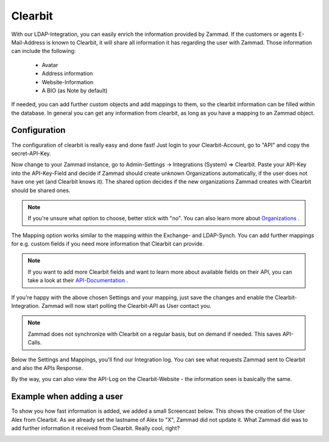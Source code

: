 Clearbit
========

With our LDAP-Integration, you can easily enrich the information provided by Zammad.
If the customers or agents E-Mail-Address is known to Clearbit, it will share all information it has regarding the user with Zammad.
Those information can include the following:

  * Avatar
  * Address information
  * Website-Information
  * A BIO (as Note by default)
  
If needed, you can add further custom objects and add mappings to them, so the clearbit information can be filled within the database.
In general you can get any information from clearbit, as long as you have a mapping to an Zammad object.

.. |br| raw:: html

   <br />


.. Hint: Clearbit does have a Mapping of fields like LDAP and Exchange have, but does not "win" against Zammad information. This means 
         that if you have e.g. the lastname field filled in already and Clearbit has other information on that, it will not be updated.  |br|\  |br|\ 
         However: If let's say the lastname has been set by Clearbit and Zammad notices that the lastname on the Clearbit source has changed, Zammad 
         will also update this value.
  

Configuration
-------------

The configuration of clearbit is really easy and done fast! Just login to your Clearbit-Account, go to "API" and copy the secret-API-Key.

.. image:: /images/system/clearbit-api-key.jpg

Now change to your Zammad instance, go to Admin-Settings -> Integrations (System) => Clearbit.
Paste your API-Key into the API-Key-Field and decide if Zammad should create unknown Organizations automatically, if the user does not have one 
yet (and Clearbit knows it). The shared option decides if the new organizations Zammad creates with Clearbit should be shared ones.

.. Note:: If you're unsure what option to choose, better stick with "no". You can also learn more about Organizations_ .

.. _Organizations: ../manage-organizations.html

.. image:: /images/system/clearbit-configure-zammad.jpg

The Mapping option works similar to the mapping within the Exchange- and LDAP-Synch. You can add further mappings for e.g. custom fields if you need 
more information that Clearbit can provide.

.. Note:: If you want to add more Clearbit fields and want to learn more about available fields on their API, you can take a look at their API-Documentation_ .

.. _API-Documentation: https://dashboard.clearbit.com/docs#enrichment-api

If you're happy with the above chosen Settings and your mapping, just save the changes and enable the Clearbit-Integration. Zammad will now start polling the Clearbit-API 
as User contact you. 

.. Note:: Zammad does not synchronize with Clearbit on a regular basis, but on demand if needed. This saves API-Calls.

.. image:: /images/system/clearbit-zammad-mapping.jpg

Below the Settings and Mappings, you'll find our Integration log. You can see what requests Zammad sent to Clearbit and also the APIs Response.

.. image:: /images/system/clearbit-zammad-log.jpg

By the way, you can also view the API-Log on the Clearbit-Website - the information seen is basically the same.

.. image:: /images/system/clearbit-api-log.jpg


Example when adding a user
--------------------------

To show you how fast information is added, we added a small Screencast below.
This shows the creation of the User Alex from Clearbit. As we already set the lastname of Alex to "X", Zammad did not update it. What Zammad did was 
to add further information it received from Clearbit. Really cool, right?

.. image:: /images/system/clearbit-automatic-user-additions.gif